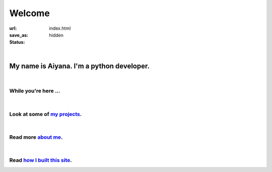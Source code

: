 Welcome 
##################

:url:
:save_as: index.html
:status: hidden


|

My name is Aiyana. I'm a python developer. 
-------------------------------------------
|

While you're here ...
~~~~~~~~~~~~~~~~~~~~~~
|

Look at some of `my projects`_.
~~~~~~~~~~~~~~~~~~~~~~~~~~~~~~~

|

Read more `about me`_.
~~~~~~~~~~~~~~~~~~~~~~~~~~~
|

Read `how I built this site`_.
~~~~~~~~~~~~~~~~~~~~~~~~~~~~~~


.. _about me: pages/about.html
.. _my projects: pages/projects.html
.. _how I built this site: pages/about.html#this-blog


    